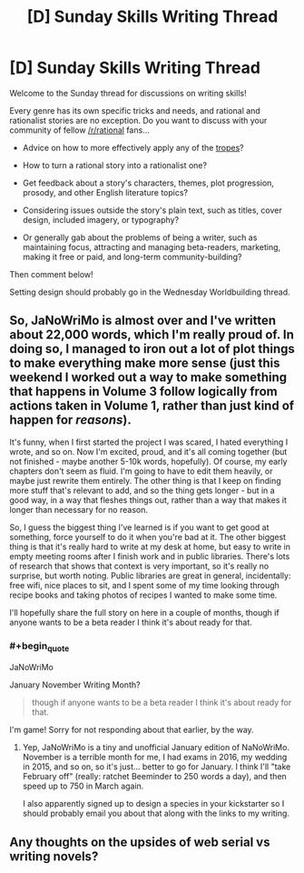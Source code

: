 #+TITLE: [D] Sunday Skills Writing Thread

* [D] Sunday Skills Writing Thread
:PROPERTIES:
:Author: xamueljones
:Score: 9
:DateUnix: 1485715758.0
:END:
Welcome to the Sunday thread for discussions on writing skills!

Every genre has its own specific tricks and needs, and rational and rationalist stories are no exception. Do you want to discuss with your community of fellow [[/r/rational]] fans...

- Advice on how to more effectively apply any of the [[http://tvtropes.org/pmwiki/pmwiki.php/Main/RationalFic][tropes]]?

- How to turn a rational story into a rationalist one?

- Get feedback about a story's characters, themes, plot progression, prosody, and other English literature topics?

- Considering issues outside the story's plain text, such as titles, cover design, included imagery, or typography?

- Or generally gab about the problems of being a writer, such as maintaining focus, attracting and managing beta-readers, marketing, making it free or paid, and long-term community-building?

Then comment below!

Setting design should probably go in the Wednesday Worldbuilding thread.


** So, JaNoWriMo is almost over and I've written about 22,000 words, which I'm really proud of. In doing so, I managed to iron out a lot of plot things to make everything make more sense (just this weekend I worked out a way to make something that happens in Volume 3 follow logically from actions taken in Volume 1, rather than just kind of happen for /reasons/).

It's funny, when I first started the project I was scared, I hated everything I wrote, and so on. Now I'm excited, proud, and it's all coming together (but not finished - maybe another 5-10k words, hopefully). Of course, my early chapters don't seem as fluid. I'm going to have to edit them heavily, or maybe just rewrite them entirely. The other thing is that I keep on finding more stuff that's relevant to add, and so the thing gets longer - but in a good way, in a way that fleshes things out, rather than a way that makes it longer than necessary for no reason.

So, I guess the biggest thing I've learned is if you want to get good at something, force yourself to do it when you're bad at it. The other biggest thing is that it's really hard to write at my desk at home, but easy to write in empty meeting rooms after I finish work and in public libraries. There's lots of research that shows that context is very important, so it's really no surprise, but worth noting. Public libraries are great in general, incidentally: free wifi, nice places to sit, and I spent some of my time looking through recipe books and taking photos of recipes I wanted to make some time.

I'll hopefully share the full story on here in a couple of months, though if anyone wants to be a beta reader I think it's about ready for that.
:PROPERTIES:
:Author: MagicWeasel
:Score: 2
:DateUnix: 1485730587.0
:END:

*** #+begin_quote
  JaNoWriMo
#+end_quote

January November Writing Month?

#+begin_quote
  though if anyone wants to be a beta reader I think it's about ready for that.
#+end_quote

I'm game! Sorry for not responding about that earlier, by the way.
:PROPERTIES:
:Author: callmebrotherg
:Score: 3
:DateUnix: 1485737593.0
:END:

**** Yep, JaNoWriMo is a tiny and unofficial January edition of NaNoWriMo. November is a terrible month for me, I had exams in 2016, my wedding in 2015, and so on, so it's just... better to go for January. I think I'll "take February off" (really: ratchet Beeminder to 250 words a day), and then speed up to 750 in March again.

I also apparently signed up to design a species in your kickstarter so I should probably email you about that along with the links to my writing.
:PROPERTIES:
:Author: MagicWeasel
:Score: 2
:DateUnix: 1485738107.0
:END:


** Any thoughts on the upsides of web serial vs writing novels?
:PROPERTIES:
:Author: cjet79
:Score: 1
:DateUnix: 1486067441.0
:END:
